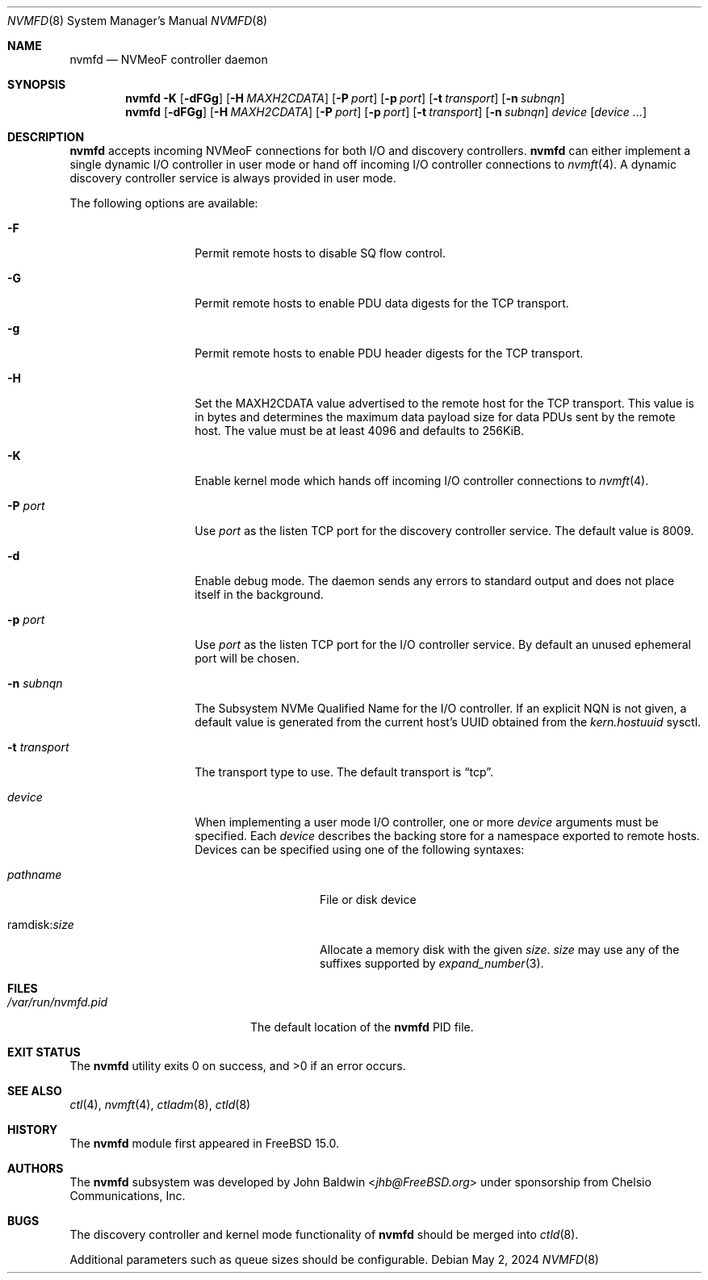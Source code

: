 .\"
.\" SPDX-License-Identifier: BSD-2-Clause
.\"
.\" Copyright (c) 2024 Chelsio Communications, Inc.
.\"
.Dd May 2, 2024
.Dt NVMFD 8
.Os
.Sh NAME
.Nm nvmfd
.Nd "NVMeoF controller daemon"
.Sh SYNOPSIS
.Nm
.Fl K
.Op Fl dFGg
.Op Fl H Ar MAXH2CDATA
.Op Fl P Ar port
.Op Fl p Ar port
.Op Fl t Ar transport
.Op Fl n Ar subnqn
.Nm
.Op Fl dFGg
.Op Fl H Ar MAXH2CDATA
.Op Fl P Ar port
.Op Fl p Ar port
.Op Fl t Ar transport
.Op Fl n Ar subnqn
.Ar device
.Op Ar device ...
.Sh DESCRIPTION
.Nm
accepts incoming NVMeoF connections for both I/O and discovery controllers.
.Nm
can either implement a single dynamic I/O controller in user mode or hand
off incoming I/O controller connections to
.Xr nvmft 4 .
A dynamic discovery controller service is always provided in user mode.
.Pp
The following options are available:
.Bl -tag -width "-t transport"
.It Fl F
Permit remote hosts to disable SQ flow control.
.It Fl G
Permit remote hosts to enable PDU data digests for the TCP transport.
.It Fl g
Permit remote hosts to enable PDU header digests for the TCP transport.
.It Fl H
Set the MAXH2CDATA value advertised to the remote host for the TCP transport.
This value is in bytes and determines the maximum data payload size for
data PDUs sent by the remote host.
The value must be at least 4096 and defaults to 256KiB.
.It Fl K
Enable kernel mode which hands off incoming I/O controller connections to
.Xr nvmft 4 .
.It Fl P Ar port
Use
.Ar port
as the listen TCP port for the discovery controller service.
The default value is 8009.
.It Fl d
Enable debug mode.
The daemon sends any errors to standard output and does not place
itself in the background.
.It Fl p Ar port
Use
.Ar port
as the listen TCP port for the I/O controller service.
By default an unused ephemeral port will be chosen.
.It Fl n Ar subnqn
The Subsystem NVMe Qualified Name for the I/O controller.
If an explicit NQN is not given, a default value is generated from the
current host's UUID obtained from the
.Vt kern.hostuuid
sysctl.
.It Fl t Ar transport
The transport type to use.
The default transport is
.Dq tcp .
.It Ar device
When implementing a user mode I/O controller,
one or more
.Ar device
arguments must be specified.
Each
.Ar device
describes the backing store for a namespace exported to remote hosts.
Devices can be specified using one of the following syntaxes:
.Bl -tag -width "ramdisk:size"
.It Pa pathname
File or disk device
.It ramdisk : Ns Ar size
Allocate a memory disk with the given
.Ar size .
.Ar size
may use any of the suffixes supported by
.Xr expand_number 3 .
.El
.El
.Sh FILES
.Bl -tag -width "/var/run/nvmfd.pid" -compact
.It Pa /var/run/nvmfd.pid
The default location of the
.Nm
PID file.
.El
.Sh EXIT STATUS
.Ex -std
.Sh SEE ALSO
.Xr ctl 4 ,
.Xr nvmft 4 ,
.Xr ctladm 8 ,
.Xr ctld 8
.Sh HISTORY
The
.Nm
module first appeared in
.Fx 15.0 .
.Sh AUTHORS
The
.Nm
subsystem was developed by
.An John Baldwin Aq Mt jhb@FreeBSD.org
under sponsorship from Chelsio Communications, Inc.
.Sh BUGS
The discovery controller and kernel mode functionality of
.Nm
should be merged into
.Xr ctld 8 .
.Pp
Additional parameters such as
queue sizes should be configurable.
